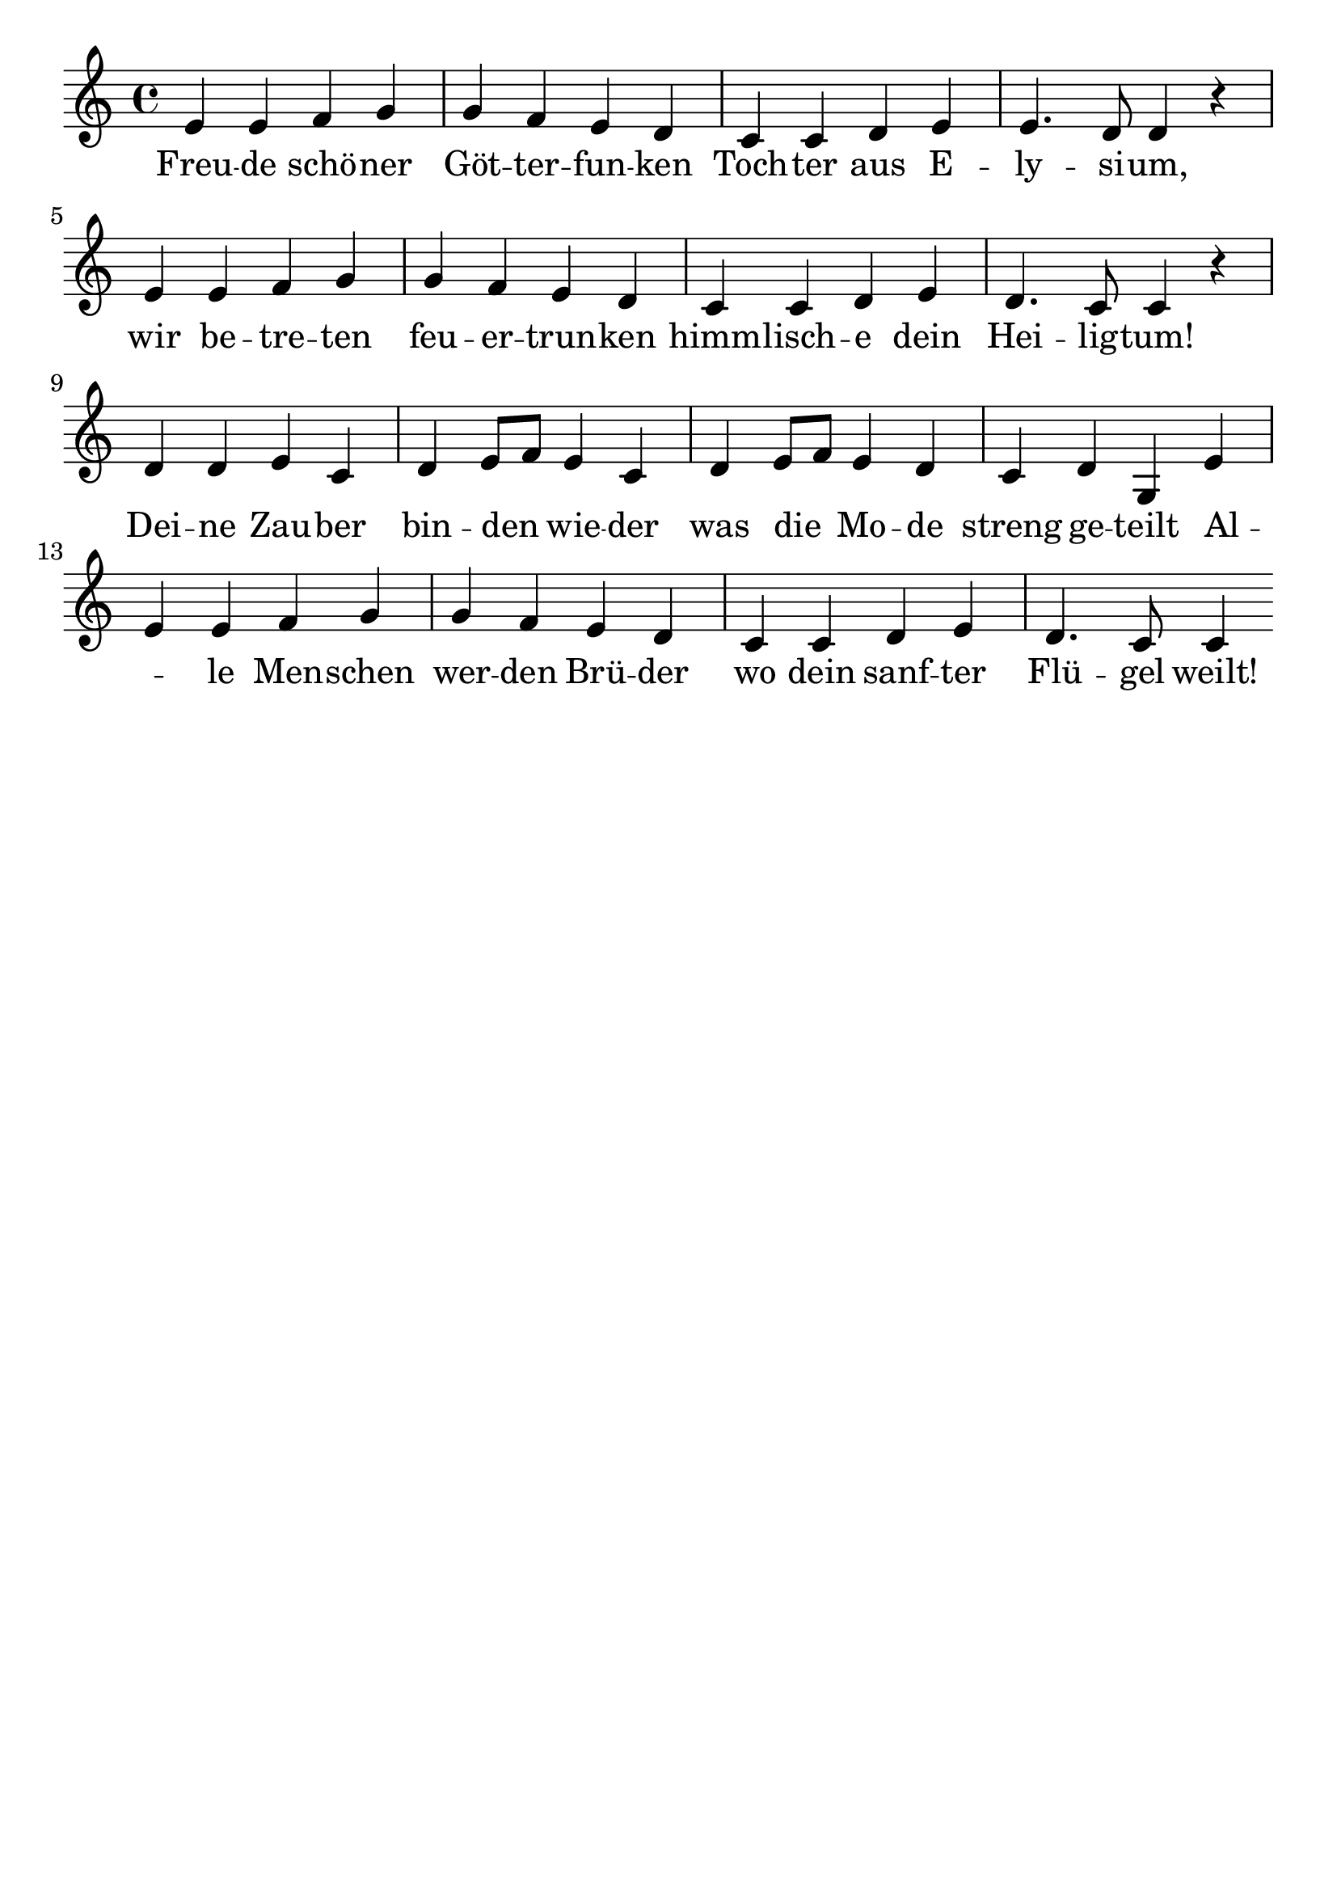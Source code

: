 \version "2.24.4"
\header {tagline=""}
\paper  {
myStaffSize = #20
#(define fonts (make-pango-font-tree 
    "Latin Modern Roman" "Latin Modern Sans" "Latin Modern Mono"
    (/ myStaffSize 20)))
}
#(set-global-staff-size 25)

musicOne = \relative {
  \key c \major % Tonart
  \time 4/4
  %\alternative{{e8 e8}{e4}}
  e'4 e4 f4 g4 g4 f4 e4 d4 |c4 c4 d4 e4 e4. d8 d4 r4 \break
  e4 e4 f4 g4 g4 f4 e4 d4 | c4 c4 d4 e4 d4. c8 c4 r4 \break
  d4 d4 e4 c4 d4 e8 f8 e4 c4 | d4 e8 f8 e4 d4 | c4 d4 g,4 e'4 \break
  e4 e4 f4 g4 g4 f4 e4 d4 c4 c4 d4 e4 d4. c8 c4 % "|."
}
verseOne = \lyricmode {
 Freu -- de schö -- ner Göt -- ter -- fun -- ken Toch -- ter aus E -- ly -- si -- um,
 wir be -- tre -- ten feu -- er -- trun -- ken himm -- lisch -- e dein Hei -- lig -- tum!
 Dei -- ne Zau -- ber bin -- den _ wie -- der was die _ Mo -- de streng ge -- teilt
 Al _ -- le Men -- schen wer -- den Brü -- der wo dein sanf -- ter Flü -- gel weilt!
}

\score {
  <<
    \new Staff {
      \new Voice = "melody" {
        \relative {
          \musicOne
        }
      }
    }
    \new Lyrics \lyricsto "melody" {
      \verseOne
    }
  >>
  \layout {
    indent = 0.0
  }
}
\score {
  \unfoldRepeats
  <<
    \new Staff {
      \new Voice = "melody" {
        \relative {
          \musicOne
        }
      }
    }
    \new Lyrics \lyricsto "melody" {
      \verseOne
    }
  >>
  \midi {
    \tempo 2 = 70
  }
}
